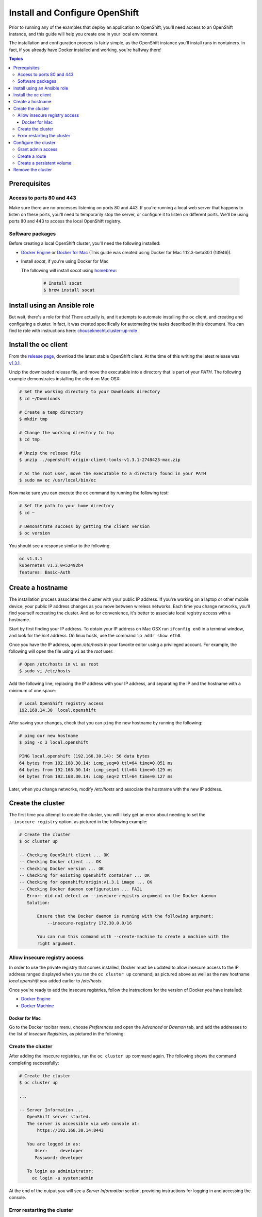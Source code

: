 Install and Configure OpenShift
===============================

Prior to running any of the examples that deploy an application to OpenShift, you'll need access to an OpenShift instance, and this guide
will help you create one in your local environment.

The installation and configuration process is fairly simple, as the OpenShift instance you'll install runs in containers. In fact, if you
already have Docker installed and working, you're halfway there!

.. contents:: Topics

.. _prerequisites:

Prerequisites
-------------

Access to ports 80 and 443
``````````````````````````
Make sure there are no processes listening on ports 80 and 443. If you're running a local web server that happens to listen on these ports, you'll need to temporarily stop the server, or configure it to listen on different ports. We'll be using ports 80 and 443 to access the local OpenShift registry.

Software packages
`````````````````

Before creating a local OpenShift cluster, you'll need the following installed:

+ `Docker Engine <https://docs.docker.com/engine/installation/>`_ or `Docker for Mac <https://docs.docker.com/docker-for-mac/>`_ (This guide was created using Docker for Mac 1.12.3-beta30.1 (13946)).
+ Install *socat*, if you're using Docker for Mac

  The following will install *socat* using `homebrew <http://brew.sh/>`_:

    .. code-block:: bash

        # Install socat
        $ brew install socat

.. _ansible_role:

Install using an Ansible role
-----------------------------

But wait, there's a role for this! There actually is, and it attempts to automate installing the ``oc`` client, and creating and configuring a cluster. In fact, it was created specifically for automating the
tasks described in this document. You can find te role with instructions here: `chouseknecht.cluster-up-role <https://galaxy.ansible.com/chouseknecht/cluster-up-role/>`_


.. _install_the_oc_client:

Install the oc client
---------------------

From the `release page <https://github.com/openshift/origin/releases>`_, download the latest stable OpenShift client. At the time of this writing the latest
release was `v1.3.1 <https://github.com/openshift/origin/releases/tag/v1.3.1>`_.

Unzip the downloaded release file, and move the executable into a directory that is part of your *PATH*. The following example demonstrates installing the
client on Mac OSX:

.. code-block:: bash

    # Set the working directory to your Downloads directory
    $ cd ~/Downloads

    # Create a temp directory
    $ mkdir tmp

    # Change the working directory to tmp
    $ cd tmp

    # Unzip the release file
    $ unzip ../openshift-origin-client-tools-v1.3.1-2748423-mac.zip

    # As the root user, move the executable to a directory found in your PATH
    $ sudo mv oc /usr/local/bin/oc

Now make sure you can execute the ``oc`` command by running the following test:

.. code-block:: bash

    # Set the path to your home directory
    $ cd ~

    # Demonstrate success by getting the client version
    $ oc version

You should see a response similar to the following:

.. code-block:: bash

    oc v1.3.1
    kubernetes v1.3.0+52492b4
    features: Basic-Auth

.. _create_hostname:

Create a hostname
-----------------

The installation process associates the cluster with your public IP address. If you're working on a laptop or other mobile device,
your public IP address changes as you move between wireless networks. Each time you change networks, you'll find yourself
recreating the cluster. And so for convenience, it's better to associate local registry access with a hostname.

Start by first finding your IP address. To obtain your IP address on Mac OSX run ``ifconfig en0`` in a terminal window,
and look for the *inet* address. On linux hosts, use the command ``ip addr show eth0``.

Once you have the IP address, open */etc/hosts* in your favorite editor using a privileged account. For example, the following
will open the file using ``vi`` as the *root* user:

.. code-block:: bash

    # Open /etc/hosts in vi as root
    $ sudo vi /etc/hosts

Add the following line, replacing the IP address with your IP address, and separating the IP and the hostname with a minimum of one space:

.. code-block:: bash

    # Local OpenShift registry access
    192.168.14.30  local.openshift

After saving your changes, check that you can ``ping`` the new hostname by running the following:

.. code-block:: bash

    # ping our new hostname
    $ ping -c 3 local.openshift

    PING local.openshift (192.168.30.14): 56 data bytes
    64 bytes from 192.168.30.14: icmp_seq=0 ttl=64 time=0.051 ms
    64 bytes from 192.168.30.14: icmp_seq=1 ttl=64 time=0.129 ms
    64 bytes from 192.168.30.14: icmp_seq=2 ttl=64 time=0.127 ms

Later, when you change networks, modify */etc/hosts* and associate the hostname with the new IP address.

.. _create_the_cluster:

Create the cluster
------------------

The first time you attempt to create the cluster, you will likely get an error about needing to set the ``--insecure-registry``
option, as pictured in the following example:

.. code-block:: bash

    # Create the cluster
    $ oc cluster up

    -- Checking OpenShift client ... OK
    -- Checking Docker client ... OK
    -- Checking Docker version ... OK
    -- Checking for existing OpenShift container ... OK
    -- Checking for openshift/origin:v1.3.1 image ... OK
    -- Checking Docker daemon configuration ... FAIL
       Error: did not detect an --insecure-registry argument on the Docker daemon
       Solution:

           Ensure that the Docker daemon is running with the following argument:
     	       --insecure-registry 172.30.0.0/16

           You can run this command with --create-machine to create a machine with the
           right argument.

.. _allow_insecure_registry_access:

Allow insecure registry access
``````````````````````````````

In order to use the private registry that comes installed, Docker must be updated to allow insecure access to the IP address
ranged displayed when you ran the ``oc cluster up`` command, as pictured above as well as the new hostname *local.openshift*
you added earlier to */etc/hosts*.

Once you're ready to add the insecure registries, follow the instructions for the version of Docker you have installed:

+ `Docker Engine <https://docs.docker.com/registry/insecure/>`_
+ `Docker Machine <https://docs.docker.com/machine/reference/create/#/specifying-configuration-options-for-the-created-docker-engine>`_

Docker for Mac
..............

Go to the Docker toolbar menu, choose *Preferences* and open the *Advanced* or *Daemon* tab, and add the addresses to the list of
*Insecure Registries*, as pictured in the following:

.. image:: _static/doc_images/insecure_registry.png
   :height: 156px
   :width: 190px
   :scale: 250%
   :alt: Adding an insecure registry to Docker for Mac
   :align: center

.. _restart_the_cluster:

Create the cluster
``````````````````

After adding the insecure registries, run the ``oc cluster up`` command again. The following shows the command completing
successfully:

.. code-block:: bash

    # Create the cluster
    $ oc cluster up

    ...

    -- Server Information ...
       OpenShift server started.
       The server is accessible via web console at:
           https://192.168.30.14:8443

       You are logged in as:
          User:     developer
          Password: developer

       To login as administrator:
         oc login -u system:admin

At the end of the output you will see a *Server Information* section, providing instructions for logging in and accessing
the console.

Error restarting the cluster
````````````````````````````

If you're using Docker for Mac, you may receive an error when you run the ``oc cluster up`` command multiple times, as
pictured in the following:

.. code-block:: bash

   -- Finding server IP ... FAIL
   Error: cannot determine a server IP to use

This is likely caused by one or more ``socat`` processes that are still running after the cluster was stopped. You'll need
to terminate them before attempting to restart the cluster. The following command will prompt for the *root* password and
execute the ``kill`` command for each process:

.. code-block:: bash

    # Terminate any running socat processes
    $ sudo kill -9 $(ps -ef | grep socat | awk '{ print $2 }')

Now attempt to restart the cluster:

.. code-block:: bash

    # Create the cluster
    $ oc cluster up

.. _configure_the_cluster:

Configure the cluster
---------------------

Now that you have a running cluster, it's time to apply some configuration. In the next couple sections you'll grant your
account (the developer) admin access, create a route to allow access to the registry, and create a persistent volume for storage.

.. _grant_admin_access:

Grant admin access
``````````````````

Start by giving the developer account admin access to the cluster by running the following commands:

.. code-block:: bash

    # Log in as the system user
    $ oc login -u system:admin

    # Give yourself (the developer) admin rights
    $ oc adm policy add-cluster-role-to-user cluster-admin developer

    # Log in as the developer
    $ oc login -u developer -p developer

    # Switch to the default project
    $ oc project default

Going forward, log in using the *developer* account. It now has full access to perform CRUD operations on any object.

Also, a quick note before creating the route. The last command above sets the namespace or project to *default*. The registry is
part of the *default* project, and the route object you're about to create must be created in the *default* project as well.

.. _create_a_route:

Create a route
``````````````
A route exposes a service, allowing access from outside of the cluster. In this case you'll expose the registry service.
With the route in place the registry will be accessible using the new hostname.

Copy the following YAML to a local file called *registry.yml*:

.. code-block:: bash

    apiVersion: v1
    kind: Route
    metadata:
      name: registry-access
    spec:
      host: local.openshift
      to:
        kind: Service
        name: docker-registry
        weight: 100
      port:
        targetPort: 5000-tcp
      tls:
        termination: edge
        insecureEdgeTerminationPolicy: Allow
    status:
      ingress:
        -
          host: local.openshift
          routerName: router
          conditions:
            -
              type: Admitted
              status: 'True'

The above configuration defines a route object that allows the registry to be accessed as *https://local.openshift*.

Now execute the following to actually create the route by using the ``oc create`` command to read the definition from the file
you just created:

.. code-block:: bash

    # Create the route
    $ oc create -f registry.yml

To test registry access, log in with the ``docker login`` command, using *developer* as the username and the OpenShift access
token as the password. Execute the following command to perform the login:

.. code-block:: bash

    # Log into the OpenShift registry
    $ docker login https://local.openshift -u developer -p $(oc whoami -t)

.. _create_a_persistent_volume:

Create a persistent volume
``````````````````````````

Copy the following definition to a file called *persistent.yml*, replacing the *path* with a path that works in your environment.
You will use this definition to create a 10GB persistent volume named *project-data* that will exist as long as the cluster exists.

.. code-block:: bash

    apiVersion: v1
    kind: PersistentVolume
    metadata:
      name: project-data
    spec:
      capacity:
        storage: 10Gi
      accessModes:
        - ReadWriteOnce
        - ReadWriteMany
      persistentVolumeReclaimPolicy: Retain
      hostPath:
        path: /Users/<your username>/volumes/project-data


Now execute the following to actually create the volume by using ``oc create`` to read the definition from the file you just
created:

.. code-block:: bash

    # Create the persistent volume
    $ oc create -f persistent.yml

.. _remove_the_cluster:

Remove the cluster
------------------

When you're done with the cluster, you can remove it by simply running the following:

.. code-block:: bash

    # Remove the cluster
    $ oc cluster down

The above will completely remove the OpenShift containers.

If you're running Docker for Mac, you will also want to remove any lingering ``socat`` processes. Executing the follwogin will
prompt for the *root* password and then execute the ``kill`` command on each:

.. code-block:: bash

    # Stop any lingering socat processes
    $ sudo kill -9 $(ps -ef | grep socat | awk '{ print $2 }')

